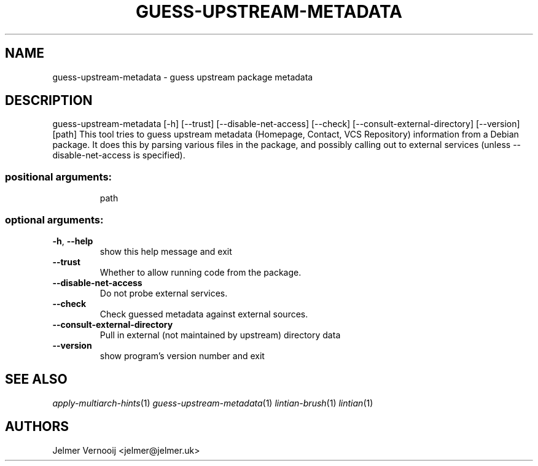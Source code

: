 .TH GUESS-UPSTREAM-METADATA 1 'March 2021' 'guess-upstream-metadata 0.1.15' 'User Commands'
.SH NAME
guess-upstream-metadata \- guess upstream package metadata
.SH DESCRIPTION
guess\-upstream\-metadata [\-h] [\-\-trust] [\-\-disable\-net\-access] [\-\-check] [\-\-consult\-external\-directory] [\-\-version] [path]
This tool tries to guess upstream metadata (Homepage, Contact, VCS Repository)
information from a Debian package. It does this by parsing various files in the
package, and possibly calling out to external services (unless --disable-net-access is specified).
.SS "positional arguments:"
.IP
path
.SS "optional arguments:"
.TP
\fB\-h\fR, \fB\-\-help\fR
show this help message and exit
.TP
\fB\-\-trust\fR
Whether to allow running code from the package.
.TP
\fB\-\-disable\-net\-access\fR
Do not probe external services.
.TP
\fB\-\-check\fR
Check guessed metadata against external sources.
.TP
\fB\-\-consult\-external\-directory\fR
Pull in external (not maintained by upstream)
directory data
.TP
\fB\-\-version\fR
show program's version number and exit
.SH "SEE ALSO"
\&\fIapply-multiarch-hints\fR\|(1)
\&\fIguess-upstream-metadata\fR\|(1)
\&\fIlintian-brush\fR\|(1)
\&\fIlintian\fR\|(1)
.SH AUTHORS
Jelmer Vernooĳ <jelmer@jelmer.uk>
